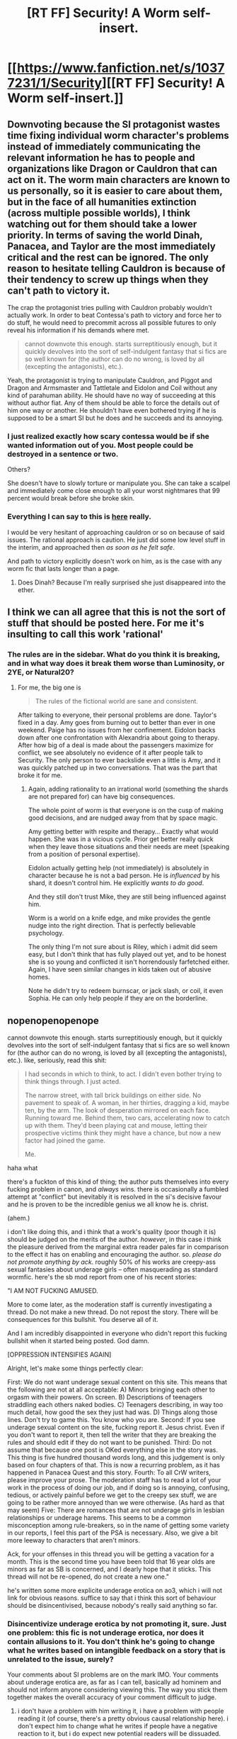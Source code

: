 #+TITLE: [RT FF] Security! A Worm self-insert.

* [[https://www.fanfiction.net/s/10377231/1/Security][[RT FF] Security! A Worm self-insert.]]
:PROPERTIES:
:Author: rumblestiltsken
:Score: 0
:DateUnix: 1421188523.0
:DateShort: 2015-Jan-14
:END:

** Downvoting because the SI protagonist wastes time fixing individual worm character's problems instead of immediately communicating the relevant information he has to people and organizations like Dragon or Cauldron that can act on it. The worm main characters are known to us personally, so it is easier to care about them, but in the face of all humanities extinction (across multiple possible worlds), I think watching out for them should take a lower priority. In terms of saving the world Dinah, Panacea, and Taylor are the most immediately critical and the rest can be ignored. The only reason to hesitate telling Cauldron is because of their tendency to screw up things when they can't path to victory it.

The crap the protagonist tries pulling with Cauldron probably wouldn't actually work. In order to beat Contessa's path to victory and force her to do stuff, he would need to precommit across all possible futures to only reveal his information if his demands where met.

#+begin_quote
  cannot downvote this enough. starts surreptitiously enough, but it quickly devolves into the sort of self-indulgent fantasy that si fics are so well known for (the author can do no wrong, is loved by all (excepting the antagonists), etc.).
#+end_quote

Yeah, the protagonist is trying to manipulate Cauldron, and Piggot and Dragon and Armsmaster and Tattletale and Eidolon and Coil without any kind of parahuman ability. He should have no way of succeeding at this without author fiat. Any of them should be able to force the details out of him one way or another. He shouldn't have even bothered trying if he is supposed to be a smart SI but he does and he succeeds and its annoying.
:PROPERTIES:
:Author: scruiser
:Score: 8
:DateUnix: 1421212952.0
:DateShort: 2015-Jan-14
:END:

*** I just realized exactly how scary contessa would be if she wanted information out of you. Most people could be destroyed in a sentence or two.

Others?

She doesn't have to slowly torture or manipulate you. She can take a scalpel and immediately come close enough to all your worst nightmares that 99 percent would break before she broke skin.
:PROPERTIES:
:Author: Rouninscholar
:Score: 1
:DateUnix: 1421257957.0
:DateShort: 2015-Jan-14
:END:


*** Everything I can say to this is [[https://www.reddit.com/comments/2sbzdg/slug/cnoyk00][here]] really.

I would be very hesitant of approaching cauldron or so on because of said issues. The rational approach is caution. He just did some low level stuff in the interim, and approached then /as soon as he felt safe/.

And path to victory explicitly doesn't work on him, as is the case with any worm fic that lasts longer than a page.
:PROPERTIES:
:Author: rumblestiltsken
:Score: 1
:DateUnix: 1421263864.0
:DateShort: 2015-Jan-14
:END:

**** Does Dinah? Because I'm really surprised she just disappeared into the ether.
:PROPERTIES:
:Author: JackStargazer
:Score: 1
:DateUnix: 1421272042.0
:DateShort: 2015-Jan-15
:END:


** I think we can all agree that this is not the sort of stuff that should be posted here. For me it's insulting to call this work 'rational'
:PROPERTIES:
:Author: rilianus
:Score: 5
:DateUnix: 1421280146.0
:DateShort: 2015-Jan-15
:END:

*** The rules are in the sidebar. What do you think it is breaking, and in what way does it break them worse than Luminosity, or 2YE, or Natural20?
:PROPERTIES:
:Author: rumblestiltsken
:Score: 0
:DateUnix: 1421293012.0
:DateShort: 2015-Jan-15
:END:

**** For me, the big one is

#+begin_quote
  The rules of the fictional world are sane and consistent.
#+end_quote

After talking to everyone, their personal problems are done. Taylor's fixed in a day. Amy goes from burning out to better than ever in one weekend. Paige has no issues from her confinement. Eidolon backs down after one confrontation with Alexandria about going to therapy. After how big of a deal is made about the passengers maximize for conflict, we see absolutely no evidence of it after people talk to Security. The only person to ever backslide even a little is Amy, and it was quickly patched up in two conversations. That was the part that broke it for me.
:PROPERTIES:
:Author: Integrated_Delusions
:Score: 3
:DateUnix: 1421379054.0
:DateShort: 2015-Jan-16
:END:

***** Again, adding rationality to an irrational world (something the shards are not prepared for) can have big consequences.

The whole point of worm is that everyone is on the cusp of making good decisions, and are nudged away from that by space magic.

Amy getting better with respite and therapy... Exactly what would happen. She was in a vicious cycle. Prior get better really quick when they leave those situations and their needs are meet (speaking from a position of personal expertise).

Eidolon actually getting help (not immediately) is absolutely in character because he is not a bad person. He is /influenced/ by his shard, it doesn't control him. He explicitly /wants to do good/.

And they still don't trust Mike, they are still being influenced against him.

Worm is a world on a knife edge, and mike provides the gentle nudge into the right direction. That is perfectly believable psychology.

The only thing I'm not sure about is Riley, which i admit did seem easy, but I don't think that has fully played out yet, and to be honest she is so young and conflicted it isn't horrendously farfetched either. Again, I have seen similar changes in kids taken out of abusive homes.

Note he didn't try to redeem burnscar, or jack slash, or coil, it even Sophia. He can only help people if they are on the borderline.
:PROPERTIES:
:Author: rumblestiltsken
:Score: 2
:DateUnix: 1421446319.0
:DateShort: 2015-Jan-17
:END:


** nopenopenopenope

cannot downvote this enough. starts surreptitiously enough, but it quickly devolves into the sort of self-indulgent fantasy that si fics are so well known for (the author can do no wrong, is loved by all (excepting the antagonists), etc.). like, seriously, read this shit:

#+begin_quote
  I had seconds in which to think, to act. I didn't even bother trying to think things through. I just acted.

  The narrow street, with tall brick buildings on either side. No pavement to speak of. A woman, in her thirties, dragging a kid, maybe ten, by the arm. The look of desperation mirrored on each face. Running toward me. Behind them, two cars, accelerating now to catch up with them. They'd been playing cat and mouse, letting their prospective victims think they might have a chance, but now a new factor had joined the game.

  Me.
#+end_quote

haha what

there's a fuckton of this kind of thing; the author puts themselves into every fucking problem in canon, and /always/ wins. there is occasionally a fumbled attempt at "conflict" but inevitably it is resolved in the si's decisive favour and he is proven to be the incredible genius we all know he is. christ.

(ahem.)

i don't like doing this, and i think that a work's quality (poor though it is) should be judged on the merits of the author. /however/, in this case i think the pleasure derived from the marginal extra reader pales far in comparison to the effect it has on enabling and encouraging the author. so. /please do not promote anything by ack/. roughly 50% of his works are creepy-ass sexual fantasies about underage girls -- often masquerading as standard wormfic. here's the sb mod report from one of his recent stories:

"I AM NOT FUCKING AMUSED.

More to come later, as the moderation staff is currently investigating a thread. Do not make a new thread. Do not repost the story. There will be consequences for this bullshit. You deserve all of it.

And I am incredibly disappointed in everyone who didn't report this fucking bullshit when it started being posted. God damn.

[OPPRESSION INTENSIFIES AGAIN]

Alright, let's make some things perfectly clear:

First: We do not want underage sexual content on this site. This means that the following are not at all acceptable: A) Minors bringing each other to orgasm with their powers. On screen. B) Descriptions of teenagers straddling each others naked bodies. C) Teenagers describing, in way too much detail, how good the sex they just had was. D) Things along those lines. Don't try to game this. You know who you are. Second: If you see underage sexual content on the site, fucking report it. Jesus christ. Even if you don't want to report it, then tell the writer that they are breaking the rules and should edit if they do not want to be punished. Third: Do not assume that because one post is OKed everything else in the story was. This thing is five hundred thousand words long, and this judgement is only based on four chapters of that. This is now a recurring problem, as it has happened in Panacea Quest and this story. Fourth: To all CrW writers, please improve your prose. The moderation staff has to read a lot of your work in the process of doing our job, and if doing so is annoying, confusing, tedious, or actively painful before we get to the creepy sex stuff, we are going to be rather more annoyed than we were otherwise. (As hard as that may seem) Five: There are romances that are not underage girls in lesbian relationships or underage harems. This seems to be a common misconception among rule-breakers, so in the name of getting some variety in our reports, I feel this part of the PSA is necessary. Also, we give a bit more leeway to characters that aren't minors.

Ack, for your offenses in this thread you will be getting a vacation for a month. This is the second time you have been told that 16 year olds are minors as far as SB is concerned, and I dearly hope that it sticks. This thread will not be re-opened, do not create a new one."

he's written some more explicite underage erotica on ao3, which i will not link for obvious reasons. suffice to say that i think this sort of behaviour should be disincentivised, because nobody's really said anything so far.
:PROPERTIES:
:Author: capsless
:Score: 10
:DateUnix: 1421212050.0
:DateShort: 2015-Jan-14
:END:

*** Disincentivize underage erotica by not promoting it, sure. Just one problem: this fic is not underage erotica, nor does it contain allusions to it. You don't think he's going to change what he writes based on intangible feedback on a story that is unrelated to the issue, surely?

Your comments about SI problems are on the mark IMO. Your comments about underage erotica are, as far as I can tell, basically ad hominem and should not inform anyone considering viewing this. The way you stick them together makes the overall accuracy of your comment difficult to judge.
:PROPERTIES:
:Author: tilkau
:Score: 7
:DateUnix: 1421226791.0
:DateShort: 2015-Jan-14
:END:

**** i don't have a problem with him writing it, i have a problem with people reading it (of course, there's a pretty obvious causal relationship here). i don't expect him to change what he writes if people have a negative reaction to it, but i do expect new potential readers will be dissuaded.
:PROPERTIES:
:Author: capsless
:Score: 3
:DateUnix: 1421242854.0
:DateShort: 2015-Jan-14
:END:

***** I'm not sure I agree that your strategy will repel more readers than it attracts, but have an upvote for a useful clarification.
:PROPERTIES:
:Author: tilkau
:Score: 1
:DateUnix: 1421244723.0
:DateShort: 2015-Jan-14
:END:


*** Hmm, didn't know the creepy stuff. I have enjoyed bits and pieces of this fic, but yeah... it does suffer from self insertion problems. The main character has actually beaten several capes in one on one combat, which is just so appallingly stupid given he's meant to be an overweight security guard.
:PROPERTIES:
:Author: thakil
:Score: 2
:DateUnix: 1421223275.0
:DateShort: 2015-Jan-14
:END:

**** Who did he best in "one on one combat"? Because I can't remember it happening even once.

He set a trap SS exploiting her weakness, and still probably deserved to die doing it but got reasonably lucky... And that is it. Skitter beat a few capes, with him nearby.

Do you mean Bakuda? Are you surprised a security guard defeated an untrained twenty year old women who has no physical powers and probably weighs a third of what he does?
:PROPERTIES:
:Author: rumblestiltsken
:Score: 1
:DateUnix: 1421264833.0
:DateShort: 2015-Jan-14
:END:

***** Sophia Hess. Sure he sets up a trap, but it still massively stretched credibility. Importantly, this was also pre-Contessa protection, after which you can handwave his survival quite easily.
:PROPERTIES:
:Author: thakil
:Score: 1
:DateUnix: 1421312582.0
:DateShort: 2015-Jan-15
:END:

****** And he freely admits he could have died then, and IIRC kinda gets a bit freaked out about it.

I don't mind characters learning lessons in rational fics. I could point out dozens of equivalent moments in any of the rational canon we throw around here, and often without the antagonist having such a glaring weakness she doesn't expect anyone to know about.
:PROPERTIES:
:Author: rumblestiltsken
:Score: 1
:DateUnix: 1421314841.0
:DateShort: 2015-Jan-15
:END:


*** Thank you for sharing your opinion.

Still, I have to disagree with attacking the work just because it contains underage erotica. I think that the constant effort to drive out the controversial content from every single community is harmful. The whole issue is so damn politically charged that everyone must play the game of social signalling to show how tough on child abusers the are. This stupid monkey circus is really annoying and counterproductive to minimising the abuse of actual real-life children. I urge you to reconsider you stance on this subject.
:PROPERTIES:
:Author: AugSphere
:Score: 4
:DateUnix: 1421226026.0
:DateShort: 2015-Jan-14
:END:

**** okay. i feel like i've misrepresented my position, and for that i apologize. to make it more clear:

#+begin_quote
  -- often masquerading as standard wormfic.
#+end_quote

this, more than anything else, is my problem with ack (it was probably a bad idea to isolate it to one clause). i don't have any problem with giving the kind of person who would be into underage erotica a safe way to get their rocks off (ei, a way that does not involve any actual children). i would not have any issue with ack if he were a less godawful author and occasionally also posted stuff to underage erotica dot com, or w/e. but it's important to recognize that sexual preferences are not formed in a vacuum; frequent exposure often creates attraction. my beef is not with ack writing underage erotica, it's with him combining it with otherwise unobjectionable works.
:PROPERTIES:
:Author: capsless
:Score: 2
:DateUnix: 1421242471.0
:DateShort: 2015-Jan-14
:END:

***** u/AugSphere:
#+begin_quote
  My beef is not with ack writing underage erotica, it's with him combining it with otherwise unobjectionable works.
#+end_quote

Just out of curiosity, do you have the same reaction to slash? If the original work had no such themes, but the author of a derivative one added them?

#+begin_quote
  I don't have any problem with giving the kind of person who would be into underage erotica a safe way to get their rocks, but it's important to recognize that sexual preferences are not formed in a vacuum.
#+end_quote

So your argument is that someone might browse a site for general fanfiction, stumble upon underage erotica and this person is then more likely to abuse children? Do you think that confining this content to dedicated communities is an effective strategy for stopping the abuse? I have a suspicion that it would be about as effective at preventing child abuse as current American justice system is at rehabilitating criminals (counterproductive, that is) and for much the same reasons. Socialization of people to the norms of a suitable culture is an effective way to influence a person's behaviour, but for this to happen they need to feel welcome in the community. What kind of norms do you think people in places dedicated to underage erotica are likely to adopt if you force them out of every other community? I don't think that respecting the rules, opinions or preferences of people who constantly spit on them, consider them criminals even when they have done nothing to warrant it, and so on, will be a core values of theirs.
:PROPERTIES:
:Author: AugSphere
:Score: -1
:DateUnix: 1421255229.0
:DateShort: 2015-Jan-14
:END:


*** I don't even know how to respond to that. Didn't know that about ack. Not happy about it.

But you have said nothing to convince me that this fic isn't a coherent world with a smart person maximizing their values in a realistic way (while suffering from something of a "saving people" thing). It fits rational fic in my mind better than 90% of what gets posted here.

I could argue against every single point you made, but I'm struggling to see anything but a pile of nitpicks that don't add up to an argument (and one very valid public service announcement).
:PROPERTIES:
:Author: rumblestiltsken
:Score: 1
:DateUnix: 1421223960.0
:DateShort: 2015-Jan-14
:END:

**** i didn't really make a complete argument with regards to the quality of the work, just a series of statements. they were meant to warn potential new readers, not to provide evidence for one position or another. others in this thread have made more thorough arguments than i could, but:

#+begin_quote
  But you have said nothing to convince me that this fic isn't a coherent world with a smart person maximizing their values in a realistic way
#+end_quote

the problem is not with the mc acting in an irrational manner, it's with every /other/ character doing the same. the world bends itself backwards to allow the si's bullshit to succeed. this is not what i want from rationalfic.
:PROPERTIES:
:Author: capsless
:Score: 4
:DateUnix: 1421240390.0
:DateShort: 2015-Jan-14
:END:

***** Every argument made in this thread ignores Worm canon though.

Worm is a coherent but [[#s][worm spoilers]]

In that context an outside agent who can think rationally and can convince the main characters to listen to them would probably have as much success as mike has had. Especially because he knows their [[#s][worm spoilers]].

That all said, so far in the story his own bad decisions have lead to him nearly dying at least three times (probably more like six or seven), only to be saved by factors outside his control, and this is /despite/ having the personal protection of Fortuna, which is now probably no longer the case. And many of those bad decisions, it seems to me, are because he doesn't really take his mortality seriously... as he has somehow arrived in a fictional world. I would be as messed up.

That hardly seems like a plot armored mary sue.
:PROPERTIES:
:Author: rumblestiltsken
:Score: 0
:DateUnix: 1421263478.0
:DateShort: 2015-Jan-14
:END:

****** u/JackStargazer:
#+begin_quote
  despite having the personal protection of Fortuna
#+end_quote

Pretty sure he still has that. The text message in the latest arc bears it out.

He has plot armor in that he's meddling very, very deep and has been 'lucky' enough so far in that when people have tried to kill him, they haven't read the Evil Overlord rule about shooting and it /not/ being too good for my enemies.

Standard literary convention, all threats to his life have been delayed just long enough to be stopped in the nick of time.
:PROPERTIES:
:Author: JackStargazer
:Score: 1
:DateUnix: 1421271985.0
:DateShort: 2015-Jan-15
:END:


** I feel that for someone who wants to feel nice and have some leisure reading, you could do worse. I only read chapter 2 so far but I felt pretty nice. Others have warned about writing quality and the intelligence of characters, so for those looking for that I'm going to assume this will disappoint you.

TLDR; Chapter 2 might be worth it for the feels, otherwise, refer to other comments.
:PROPERTIES:
:Author: sunnybird
:Score: 1
:DateUnix: 1421215823.0
:DateShort: 2015-Jan-14
:END:


** While it did keep me entertained, I feel like things are too easy for this guy. I mean, yes, he does risk his life quite a few times, but when i say too easy, I'm not saying he's not in danger. I'm saying too easy as in his plans always work out. As far as we can tell, Security isn't anything too special. He's an overweight, 40-something year old security guard, who's only professions have been working security and driving a taxi. And a few self defense techniques he picked up. I feel as if it shouldn't be this neat and easy for him to accomplish so many of his goals.

Yes, I understand that being in the start of the Wormverse, with full knowledge of its canon, is a lot of power, especially when it comes to gamebreakers like Contessa, Coil and Dinah. But there's still a noticeable lack of things not going his way. So far, none of his plans have really gone astray and, if they have, they haven't stayed that way. and get fixed relatively quickly.

All I'm saying is, if you really wanted the realistic portrayal of an over the hill average Joe protagonist, you can't have him go in, and mess with every big player in the game, and have each plan he makes as a result WORK. Just doesn't seem possible. In addition, Worm is stupidly long. Like 1.7 million words long. I can't, realistically, see Security maintaining each and every bit of obscure knowledge from it. Sure, the big plot devices, such as Zion's true nature, Cauldron's shenanigans, etc. But it really gets me when he gets down to the personal level with practically each individual he comes in contact with. Every single little nuance of Worm, he seems to remember. With perfect accuracy. That's just unfeasible. Even down to "Oh, you felt this and that, at this time, and I know how that feels." People aren't that trustworthy. You can't walk up to the DHS, and spill a bunch of classified information to the POTUS and assume you're now going to be taken seriously, as an asset. More than likely, you're going to be brought in and questioned. In fact, beyond Contessa's PtV, there's no reason for Cauldron to not pull a Dinah Alcott on him. He seems to supercede Contessa's PtV, as he has information on enemies immune to it, such as Scion, Eidolon and the Endbringers.

In short, he's a Gary Stu in every way that counts. Sure, he's fat and old. But he's got a girlfriend (FwB?) is being taken seriously by an organization that makes the DHS look like puppies and each and every plan he utilizes while surrounded by Masters and Strangers works out. Every one of them.
:PROPERTIES:
:Author: Kishoto
:Score: 1
:DateUnix: 1421448396.0
:DateShort: 2015-Jan-17
:END:

*** I feel like every single one of those points is explicitly explained in the text, and mike is no more Mary Sue than hpjev, who also didn't fail at anything significant for hundreds of thousands of words, including revolutionizing magic within six months of first exposure. Several times.

But we disagree. Hopefully you can see that your position isn't the only valid one, at least.
:PROPERTIES:
:Author: rumblestiltsken
:Score: 1
:DateUnix: 1421460487.0
:DateShort: 2015-Jan-17
:END:

**** Just because the text explains what a Gary Stu does, doesn't mean he isn't one. Also, please enlighten me on when his damn-near encyclopedic knowledge of Worm is explained.

Also, HJPEV, while probably way more talented and intelligent than any eleven year old has the right to be, has clear cut reasoning as to why he's a gamebreaker. He's extensively studied things like Bayesian statistics and the human condition. Like extensively to the point where he has trouble making real, human social connections. And while HJPEV was able to brute-think his way through a lot of his issues, there will still noticeable consequences and near misses.

Mike....read Worm. That's it. There's never any indication that he did ANYTHING beyond that. He didn't sit at home compiling his own Worm wiki for fun. He didn't read Worm every six months. He just read it. And, upon being teleported into the Wormverse, is able to subsequently craft all of these complicated plans with minimal thinking. Like seriously, this story took place over like 10 days. In that time, he's implemented several different plans seamlessly, out thought Tattletale (and the author is conveniently nerfing her power it seems, there's no way he should've been able to keep so much secret from her considering the regular contact he has and the constant dancing around the subject matter he does) Coil, Contessa (all of Cauldron really), the PRT, The Protectorate, The Triumvarate....Need I go on?

And note. Yes. He does have the deep and dirty on all of them, and the canon timeline. I understand this. But that doesn't justify how all of his plans run so seamlessly, despite all of the balls in the air, although we can probably just accept the author's Contessa-shaped handwave for most of this fic anyway :\

EDIT: TL;DR: Reading Worm doesn't make you the Thinker level tactician you'd need to be for all of this guy's planning.
:PROPERTIES:
:Author: Kishoto
:Score: 1
:DateUnix: 1421466221.0
:DateShort: 2015-Jan-17
:END:

***** He is a fanfiction writer who had spent a lot of time planning his own stories and had recently gone on a worm wiki binge, then wrote down every little thing he remembered about the story as soon as he arrived, and stored that information for future reference.

He explicitly describes exactly how he has that much knowledge, and then regularly fails to remember things that would have helped him.

/Anyone/ who read worm would know enough to manipulate or at least predict the major characters, particularly if they had spent time /writing them/.

I can accept complaints his plans go rather smoothly or he gets lucky in physical conflicts (although I personally disagree) but complaining about his knowledge is just silly. He doesn't have perfect knowledge, even though he probably should.
:PROPERTIES:
:Author: rumblestiltsken
:Score: 1
:DateUnix: 1421481249.0
:DateShort: 2015-Jan-17
:END:

****** [[https://m.fanfiction.net/s/10695327/1/Welcome-to-the-Wormverse]]
:PROPERTIES:
:Author: Kishoto
:Score: 1
:DateUnix: 1421511266.0
:DateShort: 2015-Jan-17
:END:

******* /In Security!/ until mike acts she doesn't have a path that even knows he exists, which is exactly the answer to why he kept it low key for a while.

And she can't predict Zion, and the final battle is a blind spot entirely, so she can't know skitter or panacea are important. And every other action until he contacted cauldron was canon compliant.

This discussion is starting to feel like talking to someone who is convinced there is only one way time travel could work, or only one way ai could come about, or only one way magic could function. It is not rational to close of your hypothesis space on something unknowable.

I have written several stories with very careful planning about path to victory, and depending on exactly how it works and how blind it is to certain outcomes it is just as game-able as anything. More so, because it is canon that contessa doesn't actually think but relies on the path to a fault.

As canon is written the is ambiguity, and sure, there is a fanfiction anthropic principle in effect in that certain PTV variants are used simply because otherwise you can't have a story, but the one you just linked would prevent almost every fanfiction written in the wormverse.
:PROPERTIES:
:Author: rumblestiltsken
:Score: 1
:DateUnix: 1421522124.0
:DateShort: 2015-Jan-17
:END:

******** And of course, there's Option Y:

Mike's interference causes it to all go belly up in the final fight, and Contessa's path is playing damage control because if he dies someone finds out where he's actually from -- and while all humans in the Wormverse start going mad from the revelation, Zion certainly won't. He'd just manifest the power and come get all fanfics and authors and the real world.
:PROPERTIES:
:Score: 1
:DateUnix: 1421704287.0
:DateShort: 2015-Jan-20
:END:


** This fic is about a non-powered fanfic author entering the Wormverse with prior knowledge of the story.

It essentially revolves around the idea of what a relatively smart person would do knowing the big dangers coming, but being completely personally vulnerable in a world of capes.

The best thing about it is (IMO) /all/ of the characters act at as real people (if not all at level one, some people still make really bad but believable decisions), they all have their own off-screen decisions happening which mess up the protagonist fairly often. The protagonist is smart but not unfairly so, and does his best to do his best.

Unfinished currently, but there is plenty there. It is slow building to conflict, so don't expect worm-style angst for a bit. Some people feel it comes off as a fix-fic but I don't get that vibe at all.
:PROPERTIES:
:Author: rumblestiltsken
:Score: 0
:DateUnix: 1421188774.0
:DateShort: 2015-Jan-14
:END:

*** u/scruiser:
#+begin_quote
  It essentially revolves around the idea of what a relatively smart person would do knowing the big dangers coming, but being completely personally vulnerable in a world of capes.
#+end_quote

The SI knows about the big problems, but then focuses a lot of unnecessary effort and risk on leveraging Cauldron to help the main characters with their personal issues. This is like the opposite of utilitarianism and pretty irrational.

#+begin_quote
  The best thing about it is (IMO) all of the characters act at as real people (if not all at level one, some people still make really bad but believable decisions), they all have their own off-screen decisions happening which mess up the protagonist fairly often.
#+end_quote

The characters are unrealistically tolerant of the SI's manipulation of them. (Contessa would just Path to Victory a way of tricking or intimidating the SI into telling what he knows)

#+begin_quote
  Some people feel it comes off as a fix-fic but I don't get that vibe at all.
#+end_quote

Most of the protagonists earlier actions come off unrealistically successful. I mean, he survived Lung without powers. I dropped the story several chapters before the latest so I can't say if things are finally going wrong.
:PROPERTIES:
:Author: scruiser
:Score: 5
:DateUnix: 1421213680.0
:DateShort: 2015-Jan-14
:END:

**** Utilitarianism /= rationality. A rational character maximizes /their own/ values. How you weight people you know (and know are good people) vs people you don't (and could be bad people) vs people who aren't alive yet is an open question.

And how much you value having a fulfilling personal life with friends is also to personal taste.

If you /knew/ a few specific people were going to get badly harmed and it cost you little to fix it, would you?
:PROPERTIES:
:Author: rumblestiltsken
:Score: 3
:DateUnix: 1421224864.0
:DateShort: 2015-Jan-14
:END:


*** u/JackStargazer:
#+begin_quote
  It essentially revolves around the idea of what a relatively smart person would do knowing the big dangers coming, but being completely personally vulnerable in a world of capes.
#+end_quote

I assume step 1 is "steal some of the Superpower in a Can".
:PROPERTIES:
:Author: JackStargazer
:Score: 2
:DateUnix: 1421190475.0
:DateShort: 2015-Jan-14
:END:

**** [[#s][Spoiler]]
:PROPERTIES:
:Author: rumblestiltsken
:Score: 1
:DateUnix: 1421191760.0
:DateShort: 2015-Jan-14
:END:

***** I loked over your ffn profile, and I rather liked Aftermath.
:PROPERTIES:
:Author: nerdguy1138
:Score: 1
:DateUnix: 1421218327.0
:DateShort: 2015-Jan-14
:END:

****** ... preeeety sure that rumblestiltsken is not Ack.
:PROPERTIES:
:Author: tilkau
:Score: 1
:DateUnix: 1421817452.0
:DateShort: 2015-Jan-21
:END:
